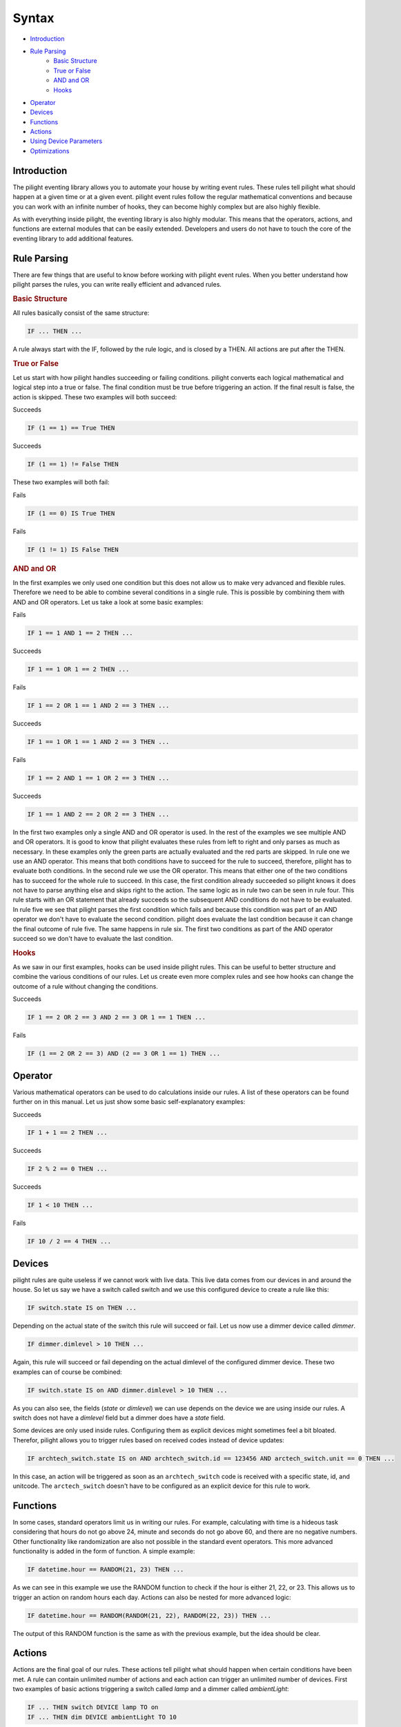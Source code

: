 .. role:: event-success
.. role:: event-fail

Syntax
======

- `Introduction`_
- `Rule Parsing`_
   - `Basic Structure`_
   - `True or False`_
   - `AND and OR`_
   - `Hooks`_
- `Operator`_
- `Devices`_
- `Functions`_
- `Actions`_
- `Using Device Parameters`_
- `Optimizations`_

Introduction
------------

The pilight eventing library allows you to automate your house by writing event rules. These rules tell pilight what should happen at a given time or at a given event. pilight event rules follow the regular mathematical conventions and because you can work with an infinite number of hooks, they can become highly complex but are also highly flexible.

As with everything inside pilight, the eventing library is also highly modular. This means that the operators, actions, and functions are external modules that can be easily extended. Developers and users do not have to touch the core of the eventing library to add additional features.

Rule Parsing
------------

There are few things that are useful to know before working with pilight event rules. When you better understand how pilight parses the rules, you can write really efficient and advanced rules.

.. _Basic Structure:
.. rubric:: Basic Structure

All rules basically consist of the same structure:

.. code-block:: guess

   IF ... THEN ...

A rule always start with the IF, followed by the rule logic, and is closed by a THEN. All actions are put after the THEN.

.. _True or False:
.. rubric:: True or False

Let us start with how pilight handles succeeding or failing conditions. pilight converts each logical mathematical and logical step into a true or false. The final condition must be true before triggering an action. If the final result is false, the action is skipped. These two examples will both succeed:

:event-success:`Succeeds`

.. code-block:: guess

   IF (1 == 1) == True THEN

:event-success:`Succeeds`

.. code-block:: guess

   IF (1 == 1) != False THEN

These two examples will both fail:

:event-fail:`Fails`

.. code-block:: guess

   IF (1 == 0) IS True THEN

:event-fail:`Fails`

.. code-block:: guess

   IF (1 != 1) IS False THEN

.. _AND and OR:
.. rubric:: AND and OR

In the first examples we only used one condition but this does not allow us to make very advanced and flexible rules. Therefore we need to be able to combine several conditions in a single rule. This is possible by combining them with AND and OR operators. Let us take a look at some basic examples:

:event-fail:`Fails`

.. code-block:: guess

   IF 1 == 1 AND 1 == 2 THEN ...

:event-success:`Succeeds`

.. code-block:: guess

   IF 1 == 1 OR 1 == 2 THEN ...

:event-fail:`Fails`

.. code-block:: guess

   IF 1 == 2 OR 1 == 1 AND 2 == 3 THEN ...

:event-success:`Succeeds`

.. code-block:: guess

   IF 1 == 1 OR 1 == 1 AND 2 == 3 THEN ...

:event-fail:`Fails`

.. code-block:: guess

   IF 1 == 2 AND 1 == 1 OR 2 == 3 THEN ...

:event-success:`Succeeds`

.. code-block:: guess

   IF 1 == 1 AND 2 == 2 OR 2 == 3 THEN ...

In the first two examples only a single AND and OR operator is used. In the rest of the examples we see multiple AND and OR operators. It is good to know that pilight evaluates these rules from left to right and only parses as much as necessary. In these examples only the green parts are actually evaluated and the red parts are skipped. In rule one we use an AND operator. This means that both conditions have to succeed for the rule to succeed, therefore, pilight has to evaluate both conditions. In the second rule we use the OR operator. This means that either one of the two conditions has to succeed for the whole rule to succeed. In this case, the first condition already succeeded so pilight knows it does not have to parse anything else and skips right to the action. The same logic as in rule two can be seen in rule four. This rule starts with an OR statement that already succeeds so the subsequent AND conditions do not have to be evaluated. In rule five we see that pilight parses the first condition which fails and because this condition was part of an AND operator we don't have to evaluate the second condition. pilight does evaluate the last condition because it can change the final outcome of rule five. The same happens in rule six. The first two conditions as part of the AND operator succeed so we don't have to evaluate the last condition.

.. _Hooks:
.. rubric:: Hooks

As we saw in our first examples, hooks can be used inside pilight rules. This can be useful to better structure and combine the various conditions of our rules. Let us create even more complex rules and see how hooks can change the outcome of a rule without changing the conditions.

:event-success:`Succeeds`

.. code-block:: guess

   IF 1 == 2 OR 2 == 3 AND 2 == 3 OR 1 == 1 THEN ...

:event-fail:`Fails`

.. code-block:: guess

   IF (1 == 2 OR 2 == 3) AND (2 == 3 OR 1 == 1) THEN ...

Operator
--------

Various mathematical operators can be used to do calculations inside our rules. A list of these operators can be found further on in this manual. Let us just show some basic self-explanatory examples:

:event-success:`Succeeds`

.. code-block:: guess

   IF 1 + 1 == 2 THEN ...

:event-success:`Succeeds`

.. code-block:: guess

   IF 2 % 2 == 0 THEN ...

:event-success:`Succeeds`

.. code-block:: guess

   IF 1 < 10 THEN ...

:event-fail:`Fails`

.. code-block:: guess

   IF 10 / 2 == 4 THEN ...

Devices
-------

pilight rules are quite useless if we cannot work with live data. This live data comes from our devices in and around the house. So let us say we have a switch called switch and we use this configured device to create a rule like this:

.. code-block:: guess

   IF switch.state IS on THEN ...

Depending on the actual state of the switch this rule will succeed or fail. Let us now use a dimmer device called *dimmer*.

.. code-block:: guess

   IF dimmer.dimlevel > 10 THEN ...

Again, this rule will succeed or fail depending on the actual dimlevel of the configured dimmer device. These two examples can of course be combined:

.. code-block:: guess

   IF switch.state IS on AND dimmer.dimlevel > 10 THEN ...

As you can also see, the fields (*state* or *dimlevel*) we can use depends on the device we are using inside our rules. A switch does not have a *dimlevel* field but a dimmer does have a *state* field.

.. versionadded:: 8.0 rules based on received codes

Some devices are only used inside rules. Configuring them as explicit devices might sometimes feel a bit bloated. Therefor, pilight allows you to trigger rules based on received codes instead of device updates:

.. code-block:: guess

   IF archtech_switch.state IS on AND archtech_switch.id == 123456 AND arctech_switch.unit == 0 THEN ...

In this case, an action will be triggered as soon as an ``archtech_switch`` code is received with a specific state, id, and unitcode. The ``arctech_switch`` doesn't have to be configured as an explicit device for this rule to work.

Functions
---------

In some cases, standard operators limit us in writing our rules. For example, calculating with time is a hideous task considering that hours do not go above 24, minute and seconds do not go above 60, and there are no negative numbers. Other functionality like randomization are also not possible in the standard event operators. This more advanced functionality is added in the form of function. A simple example:

.. code-block:: guess

   IF datetime.hour == RANDOM(21, 23) THEN ...

As we can see in this example we use the RANDOM function to check if the hour is either 21, 22, or 23. This allows us to trigger an action on random hours each day. Actions can also be nested for more advanced logic:

.. code-block:: guess

   IF datetime.hour == RANDOM(RANDOM(21, 22), RANDOM(22, 23)) THEN ...

The output of this RANDOM function is the same as with the previous example, but the idea should be clear.

Actions
-------

Actions are the final goal of our rules. These actions tell pilight what should happen when certain conditions have been met. A rule can contain unlimited number of actions and each action can trigger an unlimited number of devices. First two examples of basic actions triggering a switch called *lamp* and a dimmer called *ambientLight*:

.. code-block:: guess

   IF ... THEN switch DEVICE lamp TO on
   IF ... THEN dim DEVICE ambientLight TO 10

Both actions only trigger a single device. However, if we wanted to trigger both device to just on we can combine them in a single action:

.. code-block:: guess

   IF ... THEN switch DEVICE lamp AND ambientLight TO on

As we can see here, the switch action takes at least the DEVICE and TO parameters. In case of the switch action, several values (as in devices) can be combined by separating them with ANDs. We can also combine dim and switch action would we want to switch the *lamp* to on and dim the *ambientLight* to dimlevel 10 based on the same condition:

.. code-block:: guess

   IF ... THEN switch DEVICE lamp TO on AND dim DEVICE ambientLight TO 10

We can combine an unlimited number of actions like this. Again we see that we use the AND to combine several actions. We can also switch several devices across several actions in a single rule. Let's say we have a relay connected to our television set called television that we want to turn on as well.

.. code-block:: guess

   IF ... THEN switch DEVICE lamp AND television TO on AND dim DEVICE ambientLight TO 10

Using Device Parameters
-----------------------

Device parameters can be used as rule input almost everywhere. Let us look at a few examples to demonstrate this:

.. code-block:: guess

   IF 1 == 1 THEN dim DEVICE dimmer TO dimmerMax.dimlevel FOR dimmerDuration.dimlevel

In this case we use three dimmer devices. One dimmer called dimmer that we actually want to dim, and two dimmers that changes the way this rule behaves. The dimmerMax device tells pilight to what value the dimmer should dim. The dimmerDuration device tells pilight how long it should take to reach that dimlevel. Another example:

.. code-block:: guess

   IF 1 == 1 THEN switch DEVICE lamp1 TO lamp2.state

In this case we want to switch the device lamp1 to the same state as the device lamp2.

Device parameters can also be used in function:

.. code-block:: guess

   IF RANDOM(randomLow.dimlevel, randomHigh.dimlevel) == 10 THEN switch DEVICE lamp1 TO on

In this case we use two dimmers called randomLow and randomHigh to dynamically change the input of the RANDOM function used in this rule. A comprehensive and advanced example:

.. code-block:: guess

   IF sunriseset.sunset == DATE_FORMAT(DATE_ADD(datetime, +1 HOUR), \"%Y-%m-%d %H:%M:%S\", %H.%M) THEN switch DEVICE lamp1 TO on

Optimizations
-------------

Although pilight is extremely fast in evaluating event rules, simple steps can be made to further improve the performance of your events. A rule is actually nothing more then several evaluations of conditions. Let's see how we can optimize time based events. E.g.

.. code-block:: guess

   IF datetime.hour == 23 AND datetime.minute == 0 AND datetime.second == 0 THEN ...

To optimize this rule, we need to check how many times a specific condition is evaluated. Rules containing datetime values will be evaluated each second. So each part has a certain chance to be true each day based on an evaluation every second:

Hour is 23 3600 times a day (60 minutes * 60 seconds).
Minute is 0 1440 times a day (24 hours * 60 seconds).
Second is 0 1440 times a day (24 hours * 60 minutes).

So in the above rule, the first step evaluates true 3600 times, the second step 1 times, and the last step also 1 time. Let us see what happens when we change the rule:

.. code-block:: guess

   IF datetime.second == 0 AND datetime.minute == 0 AND datetime.hour == 23 THEN ...

In this case, the first step is evaluates true 1440 times, the second step 1 times, and the last step also 1 time. So we can conclude that the first rule triggers 3602 evaluations and the last rule only 1442. So by simply shifting the conditions, we can increase the performance of a single rule.

Let's take another example. In this case we trigger an event based on the sunset time. Let's use the sunset time of 19:00 and assume we turn off the Christmas tree at 0:00 each day.

.. code-block:: guess

   IF ((sunriseset.sunset == (datetime.hour + (datetime.minute / 100)) AND christmasstree.state IS off) AND datetime.second == 0) THEN switch DEVICE christmasstree TO on

Again, the time that each evaluation is true each day based on an evaluation each second:

Sunset is 19:00 60 times a day (60 seconds).
Hour is 19 3600 times a day (60 minutes * 60 seconds).
Minute is 0 1440 times a day (24 hours * 60 seconds).
Second is 0 1440 times a day (24 hours * 60 minutes).
State is off for 68400 times a day (19 hours * 60 minutes * 60 seconds).

So in the above rule, the first step evaluates true 60 times, the second step 60 times, and the last step only 1 time. Although this rule uses not much evaluations for it to trigger, the first evaluation does take several math formulas to solve. Let's again see what happens when we change the rule:

.. code-block:: guess

   IF ((datetime.second == 0 AND sunriseset.sunset == (datetime.hour + (datetime.minute / 100))) AND christmasstree.state IS off) THEN switch DEVICE christmasstreeTO on

In this case, the first evaluation is true 1440 times, the second part 60 times, and the last part only 1 time. So, moving the seconds to the beginning made the rule worse. The initial rule only needed 121 evaluates to be true, the second rule need 1501 evaluations. So, although the first rule had maths in the first evaluation, we could reduce the overall evaluations needed by 14 times by doing this.

If you want to improve pilight performance, please take a close look at how your conditions are ordered in each rule. Shifting them around can increase the evaluation performance.

In this case, we use the datetime device called datetime in the DATE_ADD function and the DATE_ADD function is subsequently used as input for the DATE_FORMAT function. These example should give you an idea about how we can use device parameters to dynamically change the behaviour of our rules.